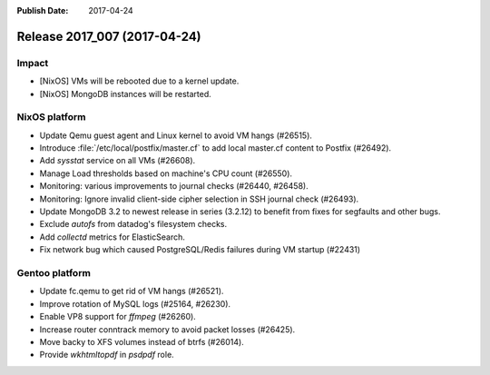 :Publish Date: 2017-04-24

Release 2017_007 (2017-04-24)
-----------------------------

Impact
^^^^^^

* [NixOS] VMs will be rebooted due to a kernel update.
* [NixOS] MongoDB instances will be restarted.



NixOS platform
^^^^^^^^^^^^^^

* Update Qemu guest agent and Linux kernel to avoid VM hangs (#26515).
* Introduce :file:`/etc/local/postfix/master.cf` to add local master.cf content
  to Postfix (#26492).
* Add `sysstat` service on all VMs (#26608).
* Manage Load thresholds based on machine's CPU count (#26550).
* Monitoring: various improvements to journal checks (#26440, #26458).
* Monitoring: Ignore invalid client-side cipher selection in SSH journal check
  (#26493).
* Update MongoDB 3.2 to newest release in series (3.2.12) to benefit from fixes
  for segfaults and other bugs.
* Exclude `autofs` from datadog's filesystem checks.
* Add `collectd` metrics for ElasticSearch.
* Fix network bug which caused PostgreSQL/Redis failures during VM startup
  (#22431)


Gentoo platform
^^^^^^^^^^^^^^^

* Update fc.qemu to get rid of VM hangs (#26521).
* Improve rotation of MySQL logs (#25164, #26230).
* Enable VP8 support for `ffmpeg` (#26260).
* Increase router conntrack memory to avoid packet losses (#26425).
* Move backy to XFS volumes instead of btrfs (#26014).
* Provide `wkhtmltopdf` in `psdpdf` role.

.. vim: set spell spelllang=en:
